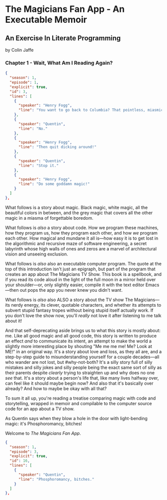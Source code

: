 * The Magicians Fan App - An Executable Memoir

** An Exercise In Literate Programming

by Colin Jaffe

*** Chapter 1 - Wait, What Am I Reading Again?

#+begin_src json
  {
    "season": 1,
    "episode": 1,
    "explicit": true,
    "id": 3,
    "lines": [
      {
        "speaker": "Henry Fogg",
        "line": "You want to go back to Columbia? That pointless, miasmic march to death you call life? Family that never calls and friends that don't really get you and feeling alone and wrong until it crushes you?"
      },
      {
        "speaker": "Quentin",
        "line": "No."
      },
      {
        "speaker": "Henry Fogg",
        "line": "Then quit dicking around!"
      },
      {
        "speaker": "Quentin",
        "line": "Stop it."
      },
      {
        "speaker": "Henry Fogg",
        "line": "Do some goddamn magic!"
      }
    ]
  },
#+end_src

What follows is a story about magic. Black magic, white magic, all the beautiful colors in between, and the grey magic that covers all the other magic in a miasma of forgettable boredom.

What follows is /also/ a story about code. How we program these machines, how they program us, how they program each other, and how /we/ program each other. How magical and mundane it all is—how easy it is to get lost in the algorithmic and recursive maze of software engineering, a secret labyrinth whose high walls of  ones and zeros are a marvel of architectural vision and unseeing exclusion.

What follows is /also/ also an executable computer program. The quote at the top of this introduction isn't just an epigraph, but part of the program that creates an app about The Magicians TV Show. This book is a spellbook, and if you read its code aloud in the light of the full moon in a mirror held over your shoulder—or, only slightly easier, compile it with the text editor Emacs—then out pops the app you never knew you didn't want.

What follows is /also/ also ALSO a story about the TV show The Magicians—its nerdy energy, its clever, quotable characters, and whether its attempts to subvert stupid fantasy tropes without being stupid itself actually work. If you don't love the show now, you'll /really/ not love it after listening to me talk about it!

And that self-deprecating aside brings us to what this story is mostly about: me. Like all good magic and all good code, this story is written to produce an effect /and/ to communicate its intent, an attempt to make the world a slightly more interesting place by shouting "Me me me me! Me? Look at ME!" in an original way. It's a story about love and loss, as they all are, and a step-by-step guide to misunderstanding yourself for a couple decades—all who wander are not lost, but #why-not-both? It's a silly story full of silly mistakes and silly jokes and silly people being the exact same sort of silly as their parents despite /clearly/ trying to straighten up and why does no one /see/ that. It's a story about a person's life that, like many lives halfway over, can feel like it should maybe begin now? And also that it's basically over already? And how to maybe be okay with all that?

To sum it all up, you're reading a treatise comparing magic with code and storytelling, wrapped in memoir and compilable to the computer source code for an app about a TV show.

As Quentin says when they blow a hole in the door with light-bending magic: it's Phosphoromancy, bitches!

Welcome to /The Magicians Fan App/.

#+begin_src json
  {
    "season": 1,
    "episode": 3,
    "explicit": true,
    "id": 16,
    "lines": [
      {
        "speaker": "Quentin",
        "line": "Phosphoromancy, bitches."
      }
    ]
  },
#+end_src

